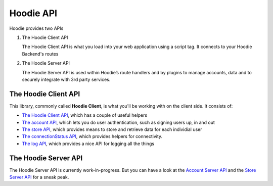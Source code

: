 Hoodie API
==========

Hoodie provides two APIs

1. The Hoodie Client API

   The Hoodie Client API is what you load into your web application using a
   script tag. It connects to your Hoodie Backend's routes

2. The Hoodie Server API

   The Hoodie Server API is used within Hoodie’s route handlers and by plugins
   to manage accounts, data and to securely integrate with 3rd party services.

The Hoodie Client API
~~~~~~~~~~~~~~~~~~~~~

This library, commonly called **Hoodie Client**, is what you'll be
working with on the client side. It consists of:

-  `The Hoodie Client API </client/hoodie>`__, which has
   a couple of useful helpers
-  `The account API </client/hoodie.account>`__,
   which lets you do user authentication, such as signing users up, in
   and out
-  `The store API </client/hoodie.store>`__,
   which provides means to store and retrieve data for each individial
   user
-  `The connectionStatus API </client/hoodie.connection-status>`__,
   which provides helpers for connectivity.
-  `The log API </client/hoodie.log>`__, which
   provides a nice API for logging all the things

The Hoodie Server API
~~~~~~~~~~~~~~~~~~~~~

The Hoodie Server API is currently work-in-progress. But you can have a look
at the `Account Server API <https://github.com/hoodiehq/hoodie-account-server-api>`__
and the `Store Server API <https://github.com/hoodiehq/hoodie-store-server-api>`__
for a sneak peak.
